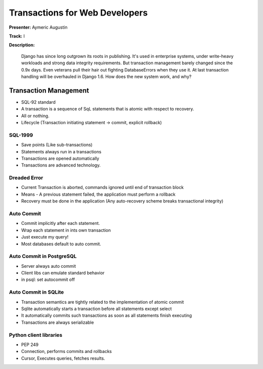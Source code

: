 ===============================
Transactions for Web Developers
===============================

**Presenter:** Aymeric Augustin

**Track:** I

**Description:**

	Django has since long outgrown its roots in publishing. It's used in enterprise systems, under write-heavy workloads and strong data integrity requirements. But transaction management barely changed since the 0.9x days. Even veterans pull their hair out fighting DatabaseErrors when they use it. At last transaction handling will be overhauled in Django 1.6. How does the new system work, and why?
	
Transaction Management
----------------------

* SQL-92 standard
* A transaction is a sequence of SqL statements that is atomic with respect to recovery.
* All or nothing.
* Lifecycle (Transaction initiating statement -> commit, explicit rollback)

SQL-1999
========

* Save points (Like sub-transactions)
* Statements always run in a transactions
* Transactions are opened automatically
* Transactions are advanced technology.

Dreaded Error
=============

* Current Transaction is aborted, commands ignored until end of transaction block
* Means - A previous statement failed, the application must perform a rollback
* Recovery must be done in the application (Any auto-recovery scheme breaks transactional integrity)

Auto Commit
===========

* Commit implicitly after each statement.
* Wrap each statement in ints own transaction
* Just execute my query!
* Most databases default to auto commit.

Auto Commit in PostgreSQL
=========================

* Server always auto commit
* Client libs can emulate standard behavior
* in psql: \set autocommit off

Auto Commit in SQLite
=====================
* Transaction semantics are tightly related to the implementation of atomic commit
* Sqlite automatically starts a transaction before all statements except select
* It automatically commits such transactions as soon as all statements finish executing
* Transactions are always serializable

Python client libraries
=======================

* PEP 249
* Connection, performs commits and rollbacks
* Cursor, Executes queries, fetches results.